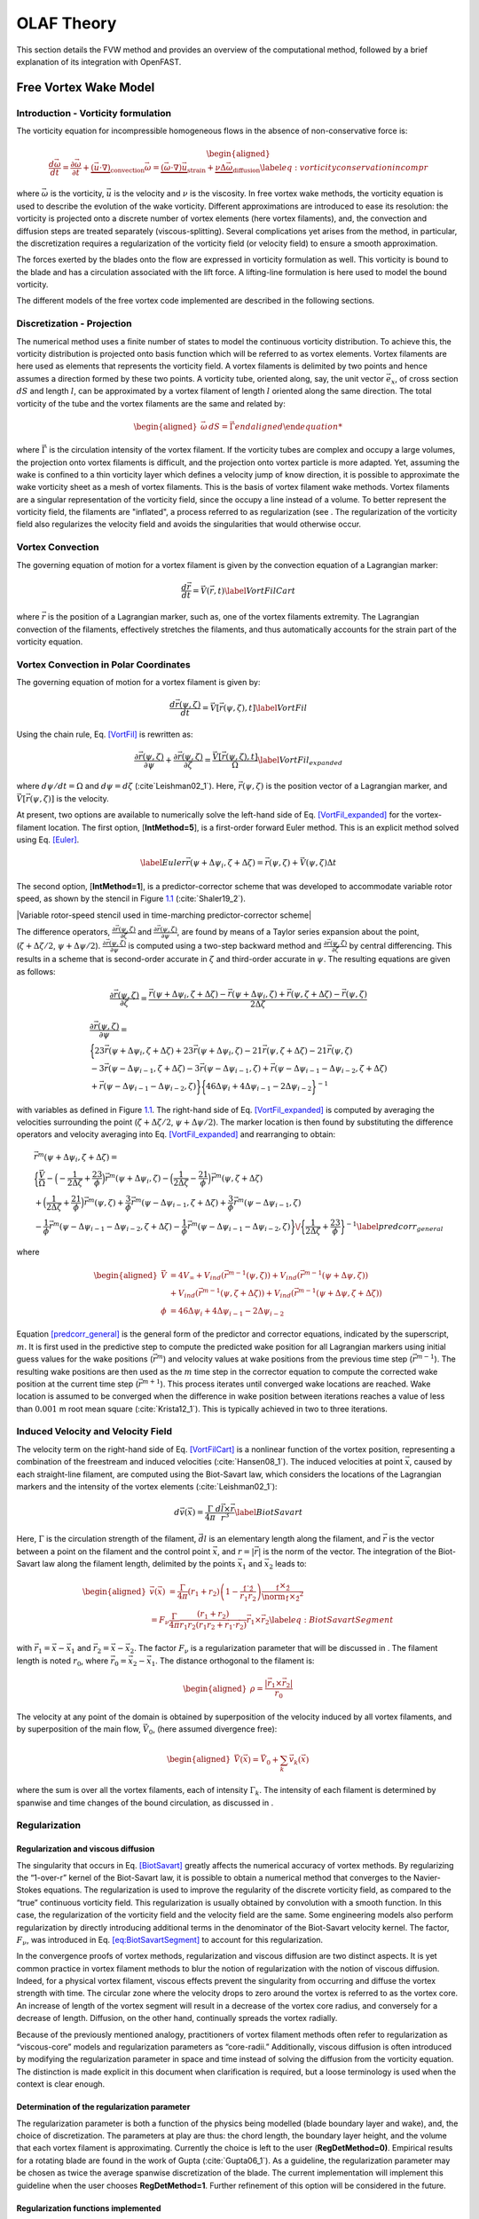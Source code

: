 .. _OLAF_Theory:

OLAF Theory
===========

This section details the FVW method and provides an overview of the
computational method, followed by a brief explanation of its integration
with OpenFAST.

.. _sec:FVW:

Free Vortex Wake Model
----------------------

.. _sec:vorticityformulation:

Introduction - Vorticity formulation
~~~~~~~~~~~~~~~~~~~~~~~~~~~~~~~~~~~~

The vorticity equation for incompressible homogeneous flows in the
absence of non-conservative force is:

.. math::

   \begin{aligned}
       \frac{d\vec{\omega}}{dt} = \frac{\partial\vec{\omega}}{\partial{t}} + \underbrace{(\vec{u} \cdot \nabla)}_{\text{convection}}\vec{\omega} = \underbrace{(\vec{\omega}\cdot\nabla)\vec{u}}_{\text{strain}} +\underbrace{\nu\Delta\vec{\omega}}_{\text{diffusion}} \label{eq:vorticityconservationincompr}\end{aligned}

where :math:`\vec{\omega}` is the vorticity, :math:`\vec{u}` is the
velocity and :math:`\nu` is the viscosity. In free vortex wake methods,
the vorticity equation is used to describe the evolution of the wake
vorticity. Different approximations are introduced to ease its
resolution: the vorticity is projected onto a discrete number of vortex
elements (here vortex filaments), and, the convection and diffusion
steps are treated separately (viscous-splitting). Several complications
yet arises from the method, in particular, the discretization requires a
regularization of the vorticity field (or velocity field) to ensure a
smooth approximation.

The forces exerted by the blades onto the flow are expressed in
vorticity formulation as well. This vorticity is bound to the blade and
has a circulation associated with the lift force. A lifting-line
formulation is here used to model the bound vorticity.

The different models of the free vortex code implemented are described
in the following sections.

.. _sec:discretization:

Discretization - Projection
~~~~~~~~~~~~~~~~~~~~~~~~~~~

The numerical method uses a finite number of states to model the
continuous vorticity distribution. To achieve this, the vorticity
distribution is projected onto basis function which will be referred to
as vortex elements. Vortex filaments are here used as elements that
represents the vorticity field. A vortex filaments is delimited by two
points and hence assumes a direction formed by these two points. A
vorticity tube, oriented along, say, the unit vector :math:`\vec{e}_x`,
of cross section :math:`dS` and length :math:`l`, can be approximated by
a vortex filament of length :math:`l` oriented along the same direction.
The total vorticity of the tube and the vortex filaments are the same
and related by:

.. math::

   \begin{aligned}
       \vec{\omega} \,  dS  = \vec{\Gamma}
       %\omega \,  dS \, \vec{e}_x =   = \Gamma \vec{e}_x 
       %\rightarrow
       %\qquad\end{aligned}

where :math:`\vec{\Gamma}` is the circulation intensity of the vortex
filament. If the vorticity tubes are complex and occupy a large volumes,
the projection onto vortex filaments is difficult, and the projection
onto vortex particle is more adapted. Yet, assuming the wake is confined
to a thin vorticity layer which defines a velocity jump of know
direction, it is possible to approximate the wake vorticity sheet as a
mesh of vortex filaments. This is the basis of vortex filament wake
methods. Vortex filaments are a singular representation of the vorticity
field, since the occupy a line instead of a volume. To better represent
the vorticity field, the filaments are "inflated", a process referred to
as regularization (see . The regularization of the vorticity field also
regularizes the velocity field and avoids the singularities that would
otherwise occur.

.. _sec:vortconv:

Vortex Convection
~~~~~~~~~~~~~~~~~

The governing equation of motion for a vortex filament is given by the
convection equation of a Lagrangian marker:

.. math:: \frac{d\vec{r}}{dt}=\vec{V}(\vec{r},t)  \label{VortFilCart}

where :math:`\vec{r}` is the position of a Lagrangian marker, such as,
one of the vortex filaments extremity. The Lagrangian convection of the
filaments, effectively stretches the filaments, and thus automatically
accounts for the strain part of the vorticity equation.

.. _sec:vortconvPolar:

Vortex Convection in Polar Coordinates
~~~~~~~~~~~~~~~~~~~~~~~~~~~~~~~~~~~~~~

The governing equation of motion for a vortex filament is given by:

.. math:: \frac{d\vec{r}(\psi,\zeta)}{dt}=\vec{V}[\vec{r}(\psi,\zeta),t]\label{VortFil}

Using the chain rule, Eq. `[VortFil] <#VortFil>`__ is rewritten as:

.. math:: \frac{\partial\vec{r}(\psi,\zeta)}{\partial\psi}+\frac{\partial\vec{r}(\psi,\zeta)}{\partial\zeta}=\frac{\vec{V}[\vec{r}(\psi,\zeta),t]}{\Omega}\label{VortFil_expanded}

where :math:`d\psi/dt=\Omega` and
:math:`d\psi=d\zeta` (:cite`Leishman02_1`). Here,
:math:`\vec{r}(\psi,\zeta)` is the position vector of a Lagrangian
marker, and :math:`\vec{V}[\vec{r}(\psi,\zeta)]` is the velocity.

At present, two options are available to numerically solve the left-hand
side of Eq. `[VortFil_expanded] <#VortFil_expanded>`__ for the
vortex-filament location. The first option, [**IntMethod=5**], is a
first-order forward Euler method. This is an explicit method solved
using Eq. `[Euler] <#Euler>`__.

.. math::

   \label{Euler}
   \vec{r}(\psi+\Delta\psi_i,\zeta+\Delta\zeta)  = \vec{r}(\psi,\zeta) + \vec{V}(\psi,\zeta) \Delta t

The second option, [**IntMethod=1**], is a predictor-corrector scheme
that was developed to accommodate variable rotor speed, as shown by the
stencil in Figure `1.1 <#Stencil>`__ (:cite:`Shaler19_2`).

|Variable rotor-speed stencil used in time-marching predictor-corrector
scheme|

The difference operators,
:math:`\frac{\partial \vec{r}(\psi,\zeta)}{\partial \zeta}` and
:math:`\frac{\partial \vec{r}(\psi,\zeta)}{\partial \psi}`, are found by
means of a Taylor series expansion about the point,
(:math:`\zeta+\Delta\zeta/2`, :math:`\psi+\Delta\psi/2`).
:math:`\frac{\partial \vec{r}(\psi,\zeta)}{\partial \psi}` is computed
using a two-step backward method and
:math:`\frac{\partial \vec{r}(\psi,\zeta)}{\partial \zeta}` by central
differencing. This results in a scheme that is second-order accurate in
:math:`\zeta` and third-order accurate in :math:`\psi`. The resulting
equations are given as follows:

.. math:: \frac{\partial\vec{r}(\psi,\zeta)}{\partial\zeta}=\frac{\vec{r}(\psi+\Delta\psi_i,\zeta+\Delta\zeta)-\vec{r}(\psi+\Delta\psi_i,\zeta)+\vec{r}(\psi,\zeta+\Delta\zeta)-\vec{r}(\psi,\zeta)}{2\Delta\zeta}

.. math::

   \begin{gathered}
       \frac{\partial\vec{r}(\psi,\zeta)}{\partial\psi}=\\
       \bigg\{23\vec{r}(\psi+\Delta\psi_i,\zeta+\Delta\zeta)+23\vec{r}(\psi+\Delta\psi_i,\zeta)-21\vec{r}(\psi,\zeta+\Delta\zeta)-21\vec{r}(\psi,\zeta)\\
       -3\vec{r}(\psi-\Delta\psi_{i-1},\zeta+\Delta\zeta)-3\vec{r}(\psi-\Delta\psi_{i-1},\zeta)+\vec{r}(\psi-\Delta\psi_{i-1}-\Delta\psi_{i-2},\zeta+\Delta\zeta)\\
       +\vec{r}(\psi-\Delta\psi_{i-1}-\Delta\psi_{i-2},\zeta)\bigg\}\bigg\{46\Delta\psi_i+4\Delta\psi_{i-1}-2\Delta\psi_{i-2}\bigg\}^{-1}\end{gathered}

with variables as defined in Figure `1.1 <#Stencil>`__. The right-hand
side of Eq. `[VortFil_expanded] <#VortFil_expanded>`__ is computed by
averaging the velocities surrounding the point
(:math:`\zeta+\Delta\zeta/2`, :math:`\psi+\Delta\psi/2`). The marker
location is then found by substituting the difference operators and
velocity averaging into Eq. `[VortFil_expanded] <#VortFil_expanded>`__
and rearranging to obtain:

.. math::

   \begin{gathered}
       \vec{r}^m(\psi+\Delta\psi_i,\zeta+\Delta\zeta)  =\\
       \bigg\{\frac{\vec{V}}{\Omega}-\Big(-\frac{1}{2\Delta\zeta}+\frac{23}{\phi}\Big)\vec{r}^m(\psi+\Delta\psi_i,\zeta)-\Big(\frac{1}{2\Delta\zeta}-\frac{21}{\phi}\Big)\vec{r}^m(\psi,\zeta+\Delta\zeta)\\
       +\Big(\frac{1}{2\Delta\zeta}+\frac{21}{\phi}\Big)\vec{r}^m(\psi,\zeta)+\frac{3}{\phi}\vec{r}^m(\psi-\Delta\psi_{i-1},\zeta+\Delta\zeta)+\frac{3}{\phi}\vec{r}^m(\psi-\Delta\psi_{i-1},\zeta)\\
       -\frac{1}{\phi}\vec{r}^m(\psi-\Delta\psi_{i-1}-\Delta\psi_{i-2},\zeta+\Delta\zeta)-\frac{1}{\phi}\vec{r}^m(\psi-\Delta\psi_{i-1}-\Delta\psi_{i-2},\zeta)\bigg\}\/\bigg\{\frac{1}{2\Delta\zeta}+\frac{23}{\phi}\bigg\}^{-1}\label{predcorr_general}\end{gathered}

where

.. math::

   \begin{aligned}
       \vec{V} &= 4V_\infty
              +V_{ind}\left(\vec{r}^{m-1}(\psi,\zeta)\right)
              +V_{ind}\left(\vec{r}^{m-1}(\psi+\Delta\psi,\zeta)\right)
              \nonumber\\
              &\ \  
             + V_{ind}\left(\vec{r}^{m-1}(\psi,\zeta+\Delta\zeta)\right)
             + V_{ind}\left(\vec{r}^{m-1}(\psi+\Delta\psi,\zeta+\Delta\zeta)\right)
   \\
       \phi &= 46\Delta\psi_i+4\Delta\psi_{i-1}-2\Delta\psi_{i-2}\end{aligned}

Equation `[predcorr_general] <#predcorr_general>`__ is the general form
of the predictor and corrector equations, indicated by the superscript,
:math:`m`. It is first used in the predictive step to compute the
predicted wake position for all Lagrangian markers using initial guess
values for the wake positions (:math:`\vec{r}^m`) and velocity values at
wake positions from the previous time step (:math:`\vec{r}^{m-1}`). The
resulting wake positions are then used as the :math:`m` time step in the
corrector equation to compute the corrected wake position at the current
time step (:math:`\vec{r}^{m+1}`). This process iterates until converged
wake locations are reached. Wake location is assumed to be converged
when the difference in wake position between iterations reaches a value
of less than :math:`0.001` m root mean
square (:cite:`Krista12_1`). This is typically achieved in
two to three iterations.

Induced Velocity and Velocity Field
~~~~~~~~~~~~~~~~~~~~~~~~~~~~~~~~~~~

The velocity term on the right-hand side of
Eq. `[VortFilCart] <#VortFilCart>`__ is a nonlinear function of the
vortex position, representing a combination of the freestream and
induced velocities (:cite:`Hansen08_1`). The induced
velocities at point :math:`\vec{x}`, caused by each straight-line
filament, are computed using the Biot-Savart law, which considers the
locations of the Lagrangian markers and the intensity of the vortex
elements (:cite:`Leishman02_1`):

.. math:: d\vec{v}(\vec{x})=\frac{\Gamma}{4\pi}\frac{d\vec{l}\times\vec{r}}{r^3}\label{BiotSavart}

Here, :math:`\Gamma` is the circulation strength of the filament,
:math:`\vec{dl}` is an elementary length along the filament, and
:math:`\vec{r}` is the vector between a point on the filament and the
control point :math:`\vec{x}`, and :math:`r=|\vec{r}|` is the norm of
the vector. The integration of the Biot-Savart law along the filament
length, delimited by the points :math:`\vec{x}_1` and :math:`\vec{x}_2`
leads to:

.. math::

   \begin{aligned}
     \vec{v}(\vec{x}) 
     %\frac{\Gamma}{4\pi}  \r_0\cdot\left( \frac{\r_1}{r_1}-\frac{\r_2}{r_2}\right)\frac{\r_1\times\r_2}{\norm{\r_1\times\r_2}^2}\label{eq:biotsavartline}\\
    % &=\frac{\Gamma}{4\pi}  \left(r_1+r_2\right)\left(1-\frac{\r_1\cdot\r_2}{r_1 r_2}\right)\frac{\r_1\times\r_2}{\norm{\r_1\times\r_2}^2}\\
     =  F_\nu \frac{\Gamma}{4\pi} \frac{(r_1+r_2)}{r_1r_2(r_1r_2+\vec{r}_1\cdot\vec{r}_2)  }\vec{r}_1\times\vec{r}_2 \label{eq:BiotSavartSegment} \end{aligned}

with :math:`\vec{r}_1= \vec{x}-\vec{x}_1` and
:math:`\vec{r}_2= \vec{x}-\vec{x}_2`. The factor :math:`F_\nu` is a
regularization parameter that will be discussed in . The filament length
is noted :math:`r_0`, where :math:`\vec{r}_0= \vec{x}_2-\vec{x}_1`. The
distance orthogonal to the filament is:

.. math::

   \begin{aligned}
      \rho = \frac{|\vec{r}_1\times\vec{r}_2|}{r_0}\end{aligned}

The velocity at any point of the domain is obtained by superposition of
the velocity induced by all vortex filaments, and by superposition of
the main flow, :math:`\vec{V}_0`, (here assumed divergence free):

.. math::

   \begin{aligned}
    \vec{V}(\vec{x}) = \vec{V}_0 +  \sum_{k} \vec{v}_k(\vec{x}) \end{aligned}

where the sum is over all the vortex filaments, each of intensity
:math:`\Gamma_k`. The intensity of each filament is determined by
spanwise and time changes of the bound circulation, as discussed in .

.. _sec:Regularization:

Regularization
~~~~~~~~~~~~~~

Regularization and viscous diffusion
^^^^^^^^^^^^^^^^^^^^^^^^^^^^^^^^^^^^

The singularity that occurs in Eq. `[BiotSavart] <#BiotSavart>`__
greatly affects the numerical accuracy of vortex methods. By
regularizing the “1-over-r” kernel of the Biot-Savart law, it is
possible to obtain a numerical method that converges to the
Navier-Stokes equations. The regularization is used to improve the
regularity of the discrete vorticity field, as compared to the “true”
continuous vorticity field. This regularization is usually obtained by
convolution with a smooth function. In this case, the regularization of
the vorticity field and the velocity field are the same. Some
engineering models also perform regularization by directly introducing
additional terms in the denominator of the Biot-Savart velocity kernel.
The factor, :math:`F_\nu`, was introduced in
Eq. `[eq:BiotSavartSegment] <#eq:BiotSavartSegment>`__ to account for
this regularization.

In the convergence proofs of vortex methods, regularization and viscous
diffusion are two distinct aspects. It is yet common practice in vortex
filament methods to blur the notion of regularization with the notion of
viscous diffusion. Indeed, for a physical vortex filament, viscous
effects prevent the singularity from occurring and diffuse the vortex
strength with time. The circular zone where the velocity drops to zero
around the vortex is referred to as the vortex core. An increase of
length of the vortex segment will result in a decrease of the vortex
core radius, and conversely for a decrease of length. Diffusion, on the
other hand, continually spreads the vortex radially.

Because of the previously mentioned analogy, practitioners of vortex
filament methods often refer to regularization as “viscous-core” models
and regularization parameters as “core-radii.” Additionally, viscous
diffusion is often introduced by modifying the regularization parameter
in space and time instead of solving the diffusion from the vorticity
equation. The distinction is made explicit in this document when
clarification is required, but a loose terminology is used when the
context is clear enough.

Determination of the regularization parameter
^^^^^^^^^^^^^^^^^^^^^^^^^^^^^^^^^^^^^^^^^^^^^

The regularization parameter is both a function of the physics being
modelled (blade boundary layer and wake), and, the choice of
discretization. The parameters at play are thus: the chord length, the
boundary layer height, and the volume that each vortex filament is
approximating. Currently the choice is left to the user
(**RegDetMethod\ =0)**. Empirical results for a rotating blade are found
in the work of Gupta (:cite:`Gupta06_1`). As a guideline,
the regularization parameter may be chosen as twice the average spanwise
discretization of the blade. The current implementation will implement
this guideline when the user chooses **RegDetMethod\ =1**. Further
refinement of this option will be considered in the future.

.. _sec:RegularizationFunction:

Regularization functions implemented
^^^^^^^^^^^^^^^^^^^^^^^^^^^^^^^^^^^^

Several regularization functions have been
developed (:cite:`Rankine58_1,Scully75_1,Vatistas91_1`).
At present, five options are available: (1) No correction, (2) the
Rankine method, (3) the Lamb-Oseen method, (4) the Vatistas method, or
(5) the denominator offset method. If no correction method is used,
[**RegFunction=0**], :math:`F_\nu=1`. The remaining methods are detailed
in the following sections. The regularization parameter
(**WakeRegParam**) is noted :math:`r_c` and the distance to the filament
is written :math:`\rho`. The different functions are compared on .

.. figure:: Schematics/FilamentRegularization.png
   :alt: Velocity along a line orthogonal to the vortex filament for different regularization models.
   :align: center
   :width: 80.0%
   :name: FilamentRegularization

   Velocity along a line orthogonal to the vortex filament and passing
   through the filament center, for different regularization models,
   with :math:`r_c=0.5r_0`.


Rankine
'''''''

The Rankine method (:cite:`Rankine58_1`) is the simplest
regularization model. With this method, the Rankine vortex has a finite
core with a solid body rotation near the vortex center and a potential
vortex away from the center. If this method is used,
[**RegFunction=1**], the viscous core correction is given by
Eq. `[rankine] <#rankine>`__.

.. math::

   \label{rankine}
       F_\nu= \begin{cases} \rho^2/r_c^2 & 0 < \rho < 1 \\
       1 & \rho > 1 \end{cases}

Here, :math:`r_c` is the viscous core radius of a vortex filament,
detailed in Section `1.1.6.4 <#sec:corerad>`__.

Lamb-Oseen
''''''''''

If this method is used, [**RegFunction=2**], the viscous core correction
is given by Eq. `[lamboseen] <#lamboseen>`__.

.. math::

   \label{lamboseen}
   F_\nu= \bigg[1-\text{exp}(-\frac{\rho^2}{r_c^2})\bigg]

Vatistas
''''''''

If this method is used, [**RegFunction=3**], the viscous core correction
is given by Eq. `[vatistas] <#vatistas>`__.

.. math::

   \label{vatistas}
   F_\nu
   = \frac{\rho^2}{(\rho^{2n}+r_c^{2n})^{1/n}}
   = \frac{(\rho/r_c)^2}{(1 + (\rho/r_c)^{2n})^{1/n}}

Here, :math:`\rho` is the distance from a vortex segment to an arbitrary
point (:cite:`Abedi16_1`). Research from rotorcraft
applications suggests a value of :math:`n=2`, which is used in this
work (:cite:`Bagai93_1`).

Denominator offset/cut-off
''''''''''''''''''''''''''

If this method is used, [**RegFunction=4**], the singularity is removed
by introducing an additive factor in the denominator of , proportional
to the filament length :math:`r_0`:

.. math::

   \begin{aligned}
     \vec{v}(\vec{x}) 
     %\frac{\Gamma}{4\pi}  \r_0\cdot\left( \frac{\r_1}{r_1}-\frac{\r_2}{r_2}\right)\frac{\r_1\times\r_2}{\norm{\r_1\times\r_2}^2}\label{eq:biotsavartline}\\
    % &=\frac{\Gamma}{4\pi}  \left(r_1+r_2\right)\left(1-\frac{\r_1\cdot\r_2}{r_1 r_2}\right)\frac{\r_1\times\r_2}{\norm{\r_1\times\r_2}^2}\\
     =   \frac{\Gamma}{4\pi} \frac{(r_1+r_2)}{r_1r_2(r_1r_2+\vec{r}_1\cdot\vec{r}_2) + r_c^2  r_0^2} \vec{r}_1\times\vec{r}_2 \label{eq:BiotSavartSegment} \end{aligned}

In this case, :math:`F_\nu=1`. The method is found in the work of van
Garrel (:cite:`Garrel03_1`).

.. _sec:corerad:

Time Evolution of the Regularization Parameter–Core Spreading Method
^^^^^^^^^^^^^^^^^^^^^^^^^^^^^^^^^^^^^^^^^^^^^^^^^^^^^^^^^^^^^^^^^^^^

There are four available methods by which the regularization parameter
may evolve with time: (1) constant value, (2) stretching, (3) wake age,
or (4) stretching and wake age. The three latter methods blend the
notion of viscous diffusion with the notion of regularization. The
notation :math:`r_{c0}` used in this section corresponds to input file
parameter value .

Constant
''''''''

If a constant value is selected [**WakeRegMethod=0**], the value of
:math:`r_c` remains unchanged for all Lagrangian markers throughout the
simulation and taken as the value given with the parameter in meter.

.. math:: r_c(\zeta) = r_{c0}\label{cst}

where :math:`\zeta` is the vortex wake age, measured from its emission
time.

Stretching
''''''''''

If the stretching method is selected, [**WakeRegMethod=1**], the viscous
core radius is modeled by Eq. `[stretch] <#stretch>`__.

.. math:: r_c(\zeta,\epsilon) = \sqrt{r_{c0}^2+\int_0^\zeta(1+\epsilon)^{-1}d\zeta}\label{stretch}

.. math:: \epsilon = \frac{\Delta l}{l}

where :math:`\epsilon` is the vortex-filament strain, and :math:`l` is
the filament length, and :math:`\Delta l` is the change of length
between two time steps. The integral in Eq. `[stretch] <#stretch>`__
represents strain effects.

Wake Age / Core-Spreading
'''''''''''''''''''''''''

If the wake age method is selected, [], the viscous core radius is
modeled by Eq. `[age] <#age>`__.

.. math:: r_c(\zeta) = \sqrt{r_{c0}^2+4\alpha\delta\nu \zeta}\label{age}

where :math:`\alpha=1.25643`, :math:`\nu` is kinematic viscosity, and
:math:`\delta` is a viscous diffusion parameter (typically between
:math:`1` and :math:`1,000`). The parameter :math:`\delta` is provided
in the input file as **CoreSpreadEddyVisc**. Here, the term,
:math:`4\alpha\delta\nu \zeta`, accounts for viscous effects as the wake
propagates downstream. The higher the background turbulence, the more
diffusion of the vorticity with time, and the higher the value of
:math:`\delta` should be. The method is often referred to as the
core-spreading method. It is a way to account to partially account for
viscous diffusion of the vorticity, without solving for the interaction
between the wake vorticity, nor between the vorticity from the wake and
the background flow. Setting is the same as using the wake age method,
[].

Stretching and Wake Age
'''''''''''''''''''''''

If the stretching and wake-age method is selected [**WakeRegMethod=3**],
the viscous core radius is modeled by
Eq. `[stretchandage] <#stretchandage>`__.

.. math:: r_c(\zeta,\epsilon) = \sqrt{r_{c0}^2 + 4\alpha\delta\nu \zeta + \int_0^\zeta(1+\epsilon)^{-1}d\zeta}\label{stretchandage}

.. _sec:diffusion:

Diffusion
~~~~~~~~~

The viscous-splitting assumption is used to solve for the convection and
diffusion of the vorticity separately. The diffusion term
:math:`\nu \Delta \vec{\omega}` represents molecular diffusion. This
term will allow for viscous connection of vorticity lines. Also,
turbulent flows will diffuse the vorticity in a similar manner, based on
a turbulent eddy viscosity.

The parameter is used to switch between viscous diffusion methods.
Currently, only the core-spreading method is implemented. The method was
described in since it is equivalent to the increase of the
regularization parameter with the wake age.

.. _sec:circ:

Lifting-Line Circulation
~~~~~~~~~~~~~~~~~~~~~~~~

The code relies on a lifting-line formulation. Lifting-line methods
effectively lump the loads at each cross-section of the blade onto the
mean-line of the blade and do not account directly for the geometry of
each cross-section. In the vorticity-based version of the lifting-line
method, the blade is represented by a line of varying circulation. The
line follows the motion of the blade, and it is referred to as “bound”
circulation. The bound circulation does not follow the same dynamic
equation as the free vorticity of the wake. It’s intensity is linked to
the lift of the airfoils via the Kutta-Joukowski theorem. Spanwise
variation of the bound circulation results in vorticity being emitted
into the the wake, and referred to as “trailed vorticity”. Time changes
of the bound circulation are also emitted in the wake, referred to as
“shed” vorticity. Three methods are implemented to determine the bound
circulation strength. They are selected using the input , and are
presented in the subsequent paragraphs. At the end of a time step, the
circulation of each vortex element is propagated downstream so that
vortex elements with a new intensity can be emitted from the blade at
the next time step.

Cl-based iterative method
^^^^^^^^^^^^^^^^^^^^^^^^^

The Cl-based iterative method is extensively described in the work from
van Garrel and it is only briefly presented here
(:cite:`Garrel03_1`). The method was implemented following
the same approach and notations as van Garrel. At present, it is the
preferred method to compute the circulation along the blade span. It is
selected with . In this method, the blade is discretized into a finite
number of segments placed along the lifting line (i.e., the blade
aerodynamic center line), representing the bound circulation,
:math:`\Gamma_b`. The circulation is solved within a nonlinear iterative
solver that makes use of the polar data at each control point located on
the lifting line.

No-flow-through method
^^^^^^^^^^^^^^^^^^^^^^

A Weissinger-L-based representation (:cite:`Weissinger47_1`)
of the lifting surface is also
available (:cite:`Bagai94_1,Gupta06_1,Ribera07_1`). In this
method, the circulation is solved by satisfying a no-flow through
condition at the 3/4-chord points.

Prescribed circulation
^^^^^^^^^^^^^^^^^^^^^^

The final available method prescribes a constant circulation. A user
specified spanwise distribution of circulation is prescribed onto the
blades.

State-Space Representation and Integration with OpenFAST
--------------------------------------------------------

The OLAF module has been integrated into the latest version of OpenFAST
via *AeroDyn15*, following the OpenFAST modularization
framework (:cite:`Jonkman13_1,Sprague15_1`). To follow the
OpenFAST framework, the vortex code is written as a module, and its
formulation comprises state, constraint, and output equations. The data
manipulated by the module include the following vectors: inputs,
:math:`\vec{u}`; states, :math:`\vec{x}`; constrained state,
:math:`\vec{z}`; outputs, :math:`\vec{y}`; and constant parameters,
:math:`\vec{p}`. The vectors are defined as follows:

-  Inputs, :math:`\vec{u}~\--` a set of values supplied to the module
   that, along with the states, are needed to calculate future states
   and the system’s output.

-  Outputs, :math:`\vec{y}~\--` a set of values calculated and returned
   by the module that depend on the states, inputs, and/or parameters
   through output equations.

-  States, :math:`\vec{x}~\--` a set of internal values of the module
   that are influenced by the inputs and used to calculate future state
   values and the output. Continuous states are employed, meaning that
   the states are differentiable in time and characterized by continuous
   time-differential equations.

-  Constraint states, :math:`\vec{z}~\--` algebraic variables that are
   calculated using a nonlinear solve, based on values from the current
   time step.

-  Parameters, :math:`\vec{p}~\--` a set of internal system values that
   are independent of the states and inputs. The parameters can be fully
   defined at initialization and characterize the system’s state
   equations and output equations.

The parameters of the vortex code include:

-  Fluid characteristics: kinematic viscosity, :math:`\nu`

-  Airfoil characteristics: polar data: (:math:`C_l(\alpha)`,
   :math:`C_d(\alpha)`, :math:`C_m(\alpha)`), and chord :math:`c`

-  Algorithmic methods and parameters for regularization, viscous
   diffusion, discretization, wake geometry, acceleration, and so on.

The inputs of the vortex code are:

-  Position, orientation, translational velocity, and rotational
   velocity of the different nodes of the lifting lines
   (:math:`\vec{r}_{ll}`, :math:`\Lambda_{ll}`,
   :math:`\vec{\dot{r}}_{ll}`, and :math:`\vec{\omega}_{ll}`,
   respectively), gathered into the vector,
   :math:`\vec{x}_{\text{elast},ll}`, for conciseness. These quantities
   are handled using the mesh-mapping functionality and data structure
   of OpenFAST.

-  Undisturbed velocity field at requested locations (lifting-line
   points, :math:`\vec{r}_{ll}`, and a set of locations requested by the
   vortex code, :math:`\vec{r}_r`), written
   :math:`\vec{v}_0=[\vec{v}_{0,ll}, \vec{v}_{0,r}]`. Based on the
   parameters, this velocity field may contain the following influences:
   freestream, shear, veer, turbulence, tower, and nacelle disturbance.
   The locations where the velocity field is requested are typically the
   location of the Lagrangian markers.

The constraint states are:

-  The circulation intensity along the lifting lines,
   :math:`\Gamma_{ll}`.

The continuous states are:

-  The position of the Lagrangian markers, :math:`\vec{r}_m`

-  The vorticity associated with each vortex element,
   :math:`\vec{\omega}_e`. For a projection of the vorticity onto vortex
   segments, this corresponds to the circulation,
   :math:`\vec{\Gamma}_e`, where for each segment,
   :math:`\vec{\Gamma}_e= \Gamma_e \vec{dl}_e =\vec{\omega}_e dV_e`,
   with :math:`\vec{dl}_e` and :math:`dV_e`, the vortex segment length
   and its equivalent vortex volume.

The outputs are  [1]_:

-  The induced velocity at the lifting-line nodes,
   :math:`\vec{v}_{i,ll}`

-  The locations where the undisturbed wind needs to be computed,
   :math:`\vec{r}_{r}` (typically :math:`\vec{r_{r}}=\vec{r}_m`).

State, Constraint, and Output Equations
~~~~~~~~~~~~~~~~~~~~~~~~~~~~~~~~~~~~~~~

An overview of the main states, constraints, and output equations is
given in this paragraph. More details are provided in
Section `1.1 <#sec:FVW>`__. The constraint equation is used to determine
the circulation distribution along the span of each lifting line. For
the van Garrel method, this circulation is a function of the angle of
attack along the blade and the airfoil coefficients. The angle of attack
at a given lifting-line node is a function of the undisturbed velocity,
:math:`\vec{v}_{0,ll}`, and the velocity induced by the vorticity,
:math:`\vec{v}_{i,ll}`, at that point. Part of the induced velocity is
caused by the vorticity being shed and trailed at the current time step,
which in turn is a function of the circulation distribution along the
lifting line. This constraint equation may be written as:

.. math:: \vec{Z} = \vec{0} = \vec{\Gamma}_{ll} - \vec{\Gamma}_p(\vec{\alpha}(\vec{x},\vec{u}),\vec{p})   %\label{eq:}

where :math:`\vec{\Gamma}_p` is the function that returns the
circulation along the blade span, based on the distribution of angle of
attacks and the airfoil characteristics. In practice, this nonlinear
equation is solved using an iterative algorithm. The state equation
specifies the time evolution of the vorticity and the convection of the
Lagrangian markers:

.. math::

   \begin{aligned}
       \frac{d \vec{\omega}_e}{dt} &= \left[(\vec{\omega}\cdot\nabla)\vec{v} + \nu\nabla^2 \vec{\omega} \right]_e
       %+ (\nabla \cdot T_\text{SGS})
           \\
   %     ,\quad
       \frac{d \vec{r}_m}{dt} &= \vec{V}(\vec{r}_m)
    =\vec{V}_0(\vec{r}_m)  + \vec{v}_\omega(\vec{r}_m)
    =\vec{V}_0(\vec{r}_m)  + \vec{V}_\omega(\vec{r}_m, \vec{r}_m, \vec{\omega})
       \label{eq:Convection}\end{aligned}

where :math:`\vec{v}_\omega` is the velocity induced by the vorticity in
the domain; :math:`\vec{V}_\omega(\vec{r},\vec{r}_m,\vec{\omega})` is
the function that computes this induced velocity at a given point,
:math:`\vec{r}`, based on the location of the Lagrangian markers and the
intensity of the vortex elements; and the subscript, :math:`e`,
indicates that a quantity is applied to an element. The vorticity,
:math:`\vec{\omega}`, is recovered from the vorticity of the vortex
elements by means of discrete convolutions. For vortex-segment
simulations, the viscous-splitting algorithm is used, and the convection
step (Eq. `[eq:Convection] <#eq:Convection>`__) is the main state
equation being solved for. The vorticity stretching is automatically
accounted for, and the diffusion is performed *a posteriori*. The
velocity function, :math:`\vec{V}_\omega`, uses the Biot-Savart law. The
output equation is:

.. math::

   \begin{aligned}
      \vec{y}_1&=\vec{v}_{i,ll} = \vec{V}_\omega ( \vec{r}_{ll}, \vec{r}_m, \vec{\omega})= \\
      \vec{y}_2&=\vec{r}_{r} \end{aligned}

Integration with AeroDyn15
~~~~~~~~~~~~~~~~~~~~~~~~~~

The vortex code has been integrated as a submodule of the aerodynamic
module of OpenFAST, *AeroDyn15*. The data workflow between the different
modules and submodules of OpenFAST is illustrated in
Figure `[FAST-FVW] <#FAST-FVW>`__.

This integration required a restructuring of the *AeroDyn15* module to
isolate the parts of the code related to tower shadow modeling,
induction computation, lifting-line-forces computations, and dynamic
stall. The dynamic stall model will be adapted when used in conjunction
with the vortex code to ensure the effect of shed vorticity is not
accounted for twice. The interface between *AeroDyn15* and the inflow
module, *InflowWind*, was accommodated to include the additionally
requested points by the vortex code.

.. [1]
   The loads on the lifting line are not an output of the vortex code;
   their calculation is handled by a separate submodule of *AeroDyn*.

.. |Variable rotor-speed stencil used in time-marching predictor-corrector scheme| image:: Schematics/Stencil.pdf
   :name: Stencil
